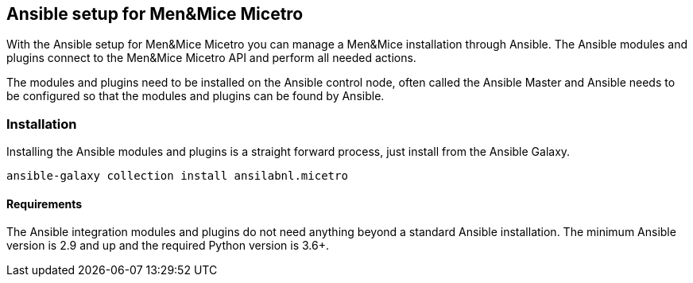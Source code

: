 == Ansible setup for Men&Mice Micetro

With the Ansible setup for Men&Mice Micetro you can manage a Men&Mice
installation through Ansible. The Ansible modules and plugins connect to
the Men&Mice Micetro API and perform all needed actions.

The modules and plugins need to be installed on the Ansible control
node, often called the Ansible Master and Ansible needs to be configured
so that the modules and plugins can be found by Ansible.

=== Installation

Installing the Ansible modules and plugins is a straight forward
process, just install from the Ansible Galaxy.

[source,bash]
----
ansible-galaxy collection install ansilabnl.micetro
----

==== Requirements

The Ansible integration modules and plugins do not need anything beyond
a standard Ansible installation. The minimum Ansible version is 2.9 and
up and the required Python version is 3.6+.
